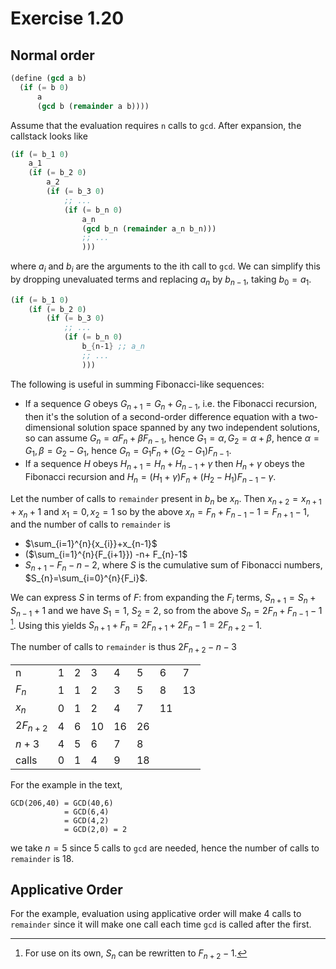 * Exercise 1.20

** Normal order

#+BEGIN_SRC scheme
(define (gcd a b)
  (if (= b 0)
      a
      (gcd b (remainder a b))))
#+END_SRC

Assume that the evaluation requires =n= calls to =gcd=.  After
expansion, the callstack looks like
#+BEGIN_SRC scheme
  (if (= b_1 0)
      a_1
      (if (= b_2 0)
          a_2
          (if (= b_3 0)
              ;; ...
              (if (= b_n 0)
                  a_n
                  (gcd b_n (remainder a_n b_n)))
                  ;; ...
                  )))
#+END_SRC
where $a_i$ and $b_i$ are the arguments to the ith call to =gcd=. We
can simplify this by dropping unevaluated terms and replacing $a_{n}$
by $b_{n-1}$, taking $b_0 = a_1$.
#+BEGIN_SRC scheme
  (if (= b_1 0)
      (if (= b_2 0)
          (if (= b_3 0)
              ;; ...
              (if (= b_n 0)
                  b_{n-1} ;; a_n 
                  ;; ...
                  )))
#+END_SRC

The following is useful in summing Fibonacci-like sequences:
- If a sequence $G$ obeys $G_{n+1}=G_{n}+G_{n-1}$, i.e. the Fibonacci
  recursion, then it's the solution of a second-order difference
  equation with a two-dimensional solution space spanned by any two
  independent solutions, so can assume $G_n = \alpha F_n + \beta
  F_{n-1}$, hence $G_1 = \alpha, G_2 = \alpha + \beta$, hence $\alpha
  = G_1, \beta = G_2 - G_1$, hence $G_n = G_1 F_n + (G_2-G_1)
  F_{n-1}$.
- If a sequence $H$ obeys $H_{n+1}=H_{n}+H_{n-1}+\gamma$ then
  $H_{n}+\gamma$ obeys the Fibonacci recursion and $H_{n} = (H_1
  +\gamma) F_n + (H_{2}-H_{1})F_{n-1} - \gamma$.

Let the number of calls to =remainder= present in $b_n$ be $x_n$.
Then $x_{n+2} = x_{n+1} + x_n + 1$ and $x_{1}=0, x_{2}=1$ so by the
above $x_n= F_{n}+F_{n-1}-1 = F_{n+1}-1$, and the number of calls to
=remainder= is
- $\sum_{i=1}^{n}{x_{i}}+x_{n-1}$
- ($\sum_{i=1}^{n}{F_{i+1}}) -n+ F_{n}-1$ 
- $S_{n+1}-F_{n}-n-2$, where $S$ is the cumulative sum of Fibonacci numbers, $S_{n}=\sum_{i=0}^{n}{F_i}$.

We can express $S$ in terms of $F$: from expanding the $F_{i}$ terms,
$S_{n+1} = S_{n}+S_{n-1}+1$ and we have $S_{1}=1$, $S_{2}=2$, so
from the above $S_{n}=2F_{n}+F_{n-1}-1$ [fn:1]. Using this yields
$S_{n+1}+F_{n}=2F_{n+1}+2F_{n}-1=2F_{n+2}-1$.

The number of calls to =remainder= is thus $2F_{n+2}-n-3$

| n          | 1 | 2 |  3 |  4 |  5 |  6 |  7 |
| $F_n$      | 1 | 1 |  2 |  3 |  5 |  8 | 13 |
| $x_{n}$    | 0 | 1 |  2 |  4 |  7 | 11 |    |
| $2F_{n+2}$ | 4 | 6 | 10 | 16 | 26 |    |    |
| $n+3$      | 4 | 5 |  6 |  7 |  8 |    |    |
| calls      | 0 | 1 |  4 |  9 | 18 |    |    |

For the example in the text,
#+BEGIN_EXAMPLE
GCD(206,40) = GCD(40,6)
            = GCD(6,4)
            = GCD(4,2)
            = GCD(2,0) = 2
#+END_EXAMPLE
we take $n=5$ since 5 calls to =gcd= are needed, hence the number of
calls to =remainder= is 18.

** Applicative Order

For the example, evaluation using applicative order will make 4 calls
to =remainder= since it will make one call each time =gcd= is called
after the first.

[fn:1]  For use on its own, $S_{n}$ can be rewritten to $F_{n+2}-1$.
